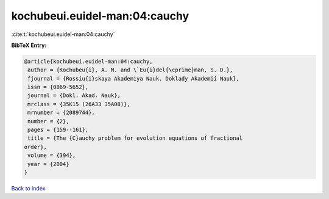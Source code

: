 kochubeui.euidel-man:04:cauchy
==============================

:cite:t:`kochubeui.euidel-man:04:cauchy`

**BibTeX Entry:**

.. code-block:: bibtex

   @article{kochubeui.euidel-man:04:cauchy,
    author = {Kochubeu{i}, A. N. and \`Eu{i}del{\cprime}man, S. D.},
    fjournal = {Rossiu{i}skaya Akademiya Nauk. Doklady Akademii Nauk},
    issn = {0869-5652},
    journal = {Dokl. Akad. Nauk},
    mrclass = {35K15 (26A33 35A08)},
    mrnumber = {2089744},
    number = {2},
    pages = {159--161},
    title = {The {C}auchy problem for evolution equations of fractional
   order},
    volume = {394},
    year = {2004}
   }

`Back to index <../By-Cite-Keys.html>`_
